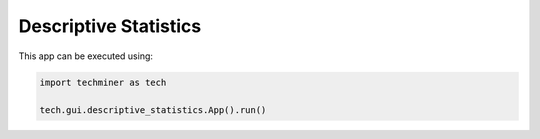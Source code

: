 Descriptive Statistics
===============================================================================

.. image:: ./images/descriptive-statistics.png
    :width: 800px
    :align: center


This app can be executed using:

.. code:: python
    
    import techminer as tech

    tech.gui.descriptive_statistics.App().run()


